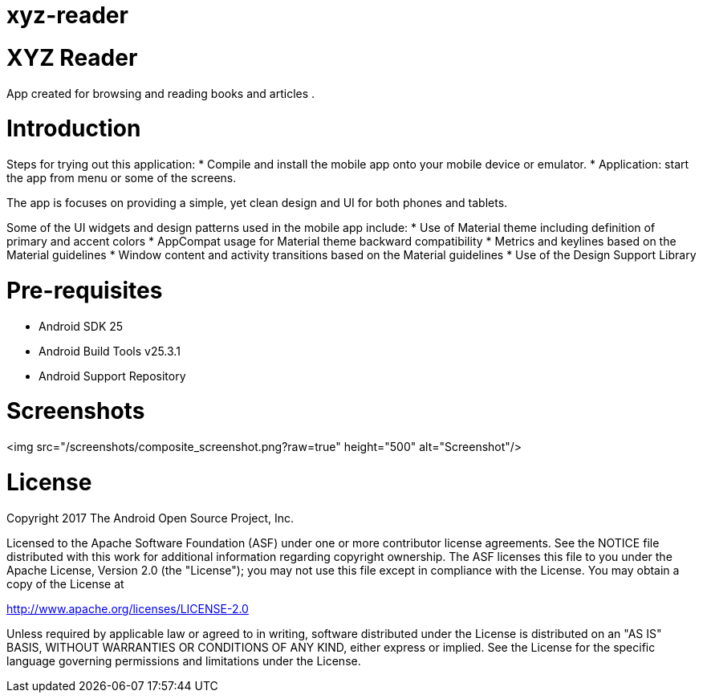 # xyz-reader

# XYZ Reader
App created for browsing and reading books and articles .


# Introduction
Steps for trying out this application:
* Compile and install the mobile app onto your mobile device or emulator.
* Application: start the app from menu or some of the screens.

The app is focuses on providing a simple, yet clean design and UI for both phones and tablets.

Some of the UI widgets and design patterns used in the mobile app include:
* Use of Material theme including definition of primary and accent colors
* AppCompat usage for Material theme backward compatibility
* Metrics and keylines based on the Material guidelines
* Window content and activity transitions based on the Material guidelines
* Use of the Design Support Library


# Pre-requisites
* Android SDK 25
* Android Build Tools v25.3.1
* Android Support Repository


# Screenshots
<img src="/screenshots/composite_screenshot.png?raw=true" height="500" alt="Screenshot"/> 

# License
Copyright 2017 The Android Open Source Project, Inc.

Licensed to the Apache Software Foundation (ASF) under one or more contributor license agreements. See the NOTICE file distributed with this work for additional information regarding copyright ownership. The ASF licenses this file to you under the Apache License, Version 2.0 (the "License"); you may not use this file except in compliance with the License. You may obtain a copy of the License at

http://www.apache.org/licenses/LICENSE-2.0

Unless required by applicable law or agreed to in writing, software distributed under the License is distributed on an "AS IS" BASIS, WITHOUT WARRANTIES OR CONDITIONS OF ANY KIND, either express or implied. See the License for the specific language governing permissions and limitations under the License.
